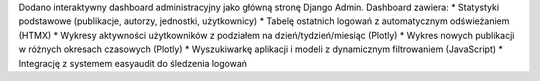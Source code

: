 Dodano interaktywny dashboard administracyjny jako główną stronę Django Admin. Dashboard zawiera:
* Statystyki podstawowe (publikacje, autorzy, jednostki, użytkownicy)
* Tabelę ostatnich logowań z automatycznym odświeżaniem (HTMX)
* Wykresy aktywności użytkowników z podziałem na dzień/tydzień/miesiąc (Plotly)
* Wykres nowych publikacji w różnych okresach czasowych (Plotly)
* Wyszukiwarkę aplikacji i modeli z dynamicznym filtrowaniem (JavaScript)
* Integrację z systemem easyaudit do śledzenia logowań

